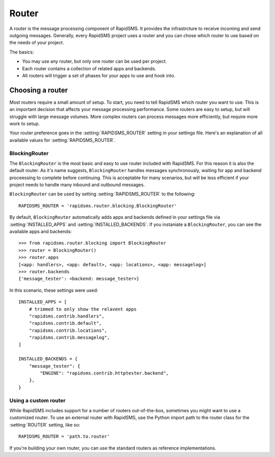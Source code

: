 ======
Router
======

.. module:: rapidsms.router

A router is the message processing component of RapidSMS. It provides the
infrastrcture to receive incoming and send outgoing messages. Generally, every
RapidSMS project uses a router and you can chose which router to use based on
the needs of your project.

The basics:

* You may use any router, but only one router can be used per project.

* Each router contains a collection of related apps and backends.

* All routers will trigger a set of phases for your apps to use and hook into.

Choosing a router
=================

Most routers require a small amount of setup. To start, you need to tell
RapidSMS which router you want to use. This is an important decision that
affects your message processing performance. Some routers are easy to setup,
but will struggle with large message volumes. More complex routers can process
messages more efficiently, but require more work to setup.

Your router preference goes in the :setting:`RAPIDSMS_ROUTER` setting in your
settings file. Here's an explanation of all available values for
:setting:`RAPIDSMS_ROUTER`.

BlockingRouter
--------------

.. versionadded:: 0.10.0

The ``BlockingRouter`` is the most basic and easy to use router included with
RapidSMS. For this reason it is also the default router. As it's name suggests,
``BlockingRouter`` handles messages synchronously, waiting for app and backend
proceessing to complete before continuing. This is acceptable for many
scenarios, but will be less efficient if your project needs to handle many
inbound and outbound messages.

``BlockingRouter`` can be used by setting :setting:`RAPIDSMS_ROUTER` to the
following::

    RAPIDSMS_ROUTER = 'rapidsms.router.blocking.BlockingRouter'

By default, ``BlockingRouter`` automatically adds apps and backends defined in
your settings file via :setting:`INSTALLED_APPS` and
:setting:`INSTALLED_BACKENDS`. If you instaniate a ``BlockingRouter``, you can
see the available apps and backends::

    >>> from rapidsms.router.blocking import BlockingRouter
    >>> router = BlockingRouter()
    >>> router.apps
    [<app: handlers>, <app: default>, <app: locations>, <app: messagelog>]
    >>> router.backends
    {'message_tester': <backend: message_tester>}

In this scenario, these settings were used::

    INSTALLED_APPS = [
        # trimmed to only show the relavent apps
        "rapidsms.contrib.handlers",
        "rapidsms.contrib.default",
        "rapidsms.contrib.locations",
        "rapidsms.contrib.messagelog",
    ]

    INSTALLED_BACKENDS = {
        "message_tester": {
            "ENGINE": "rapidsms.contrib.httptester.backend",
        },
    }

Using a custom router
---------------------

While RapidSMS includes support for a number of routers out-of-the-box,
sometimes you might want to use a customized router. To use an external router
with RapidSMS, use the Python import path to the router class for the
:setting:`ROUTER` setting, like so::

    RAPIDSMS_ROUTER = 'path.to.router'

If you're building your own router, you can use the standard routers
as reference implementations.
